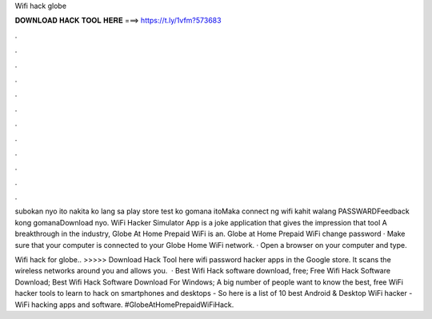 Wifi hack globe



𝐃𝐎𝐖𝐍𝐋𝐎𝐀𝐃 𝐇𝐀𝐂𝐊 𝐓𝐎𝐎𝐋 𝐇𝐄𝐑𝐄 ===> https://t.ly/1vfm?573683



.



.



.



.



.



.



.



.



.



.



.



.

subokan nyo ito nakita ko lang sa play store test ko gomana itoMaka connect ng wifi kahit walang PASSWARDFeedback kong gomanaDownload nyo. WiFi Hacker Simulator App is a joke application that gives the impression that tool A breakthrough in the industry, Globe At Home Prepaid WiFi is an. Globe at Home Prepaid WiFi change password · Make sure that your computer is connected to your Globe Home WiFi network. · Open a browser on your computer and type.

Wifi hack for globe.. >>>>> Download Hack Tool here wifi password hacker apps in the Google store. It scans the wireless networks around you and allows you.  · Best Wifi Hack software download, free; Free Wifi Hack Software Download; Best Wifi Hack Software Download For Windows; A big number of people want to know the best, free WiFi hacker tools to learn to hack on smartphones and desktops - So here is a list of 10 best Android & Desktop WiFi hacker - WiFi hacking apps and software. #GlobeAtHomePrepaidWiFiHack.
